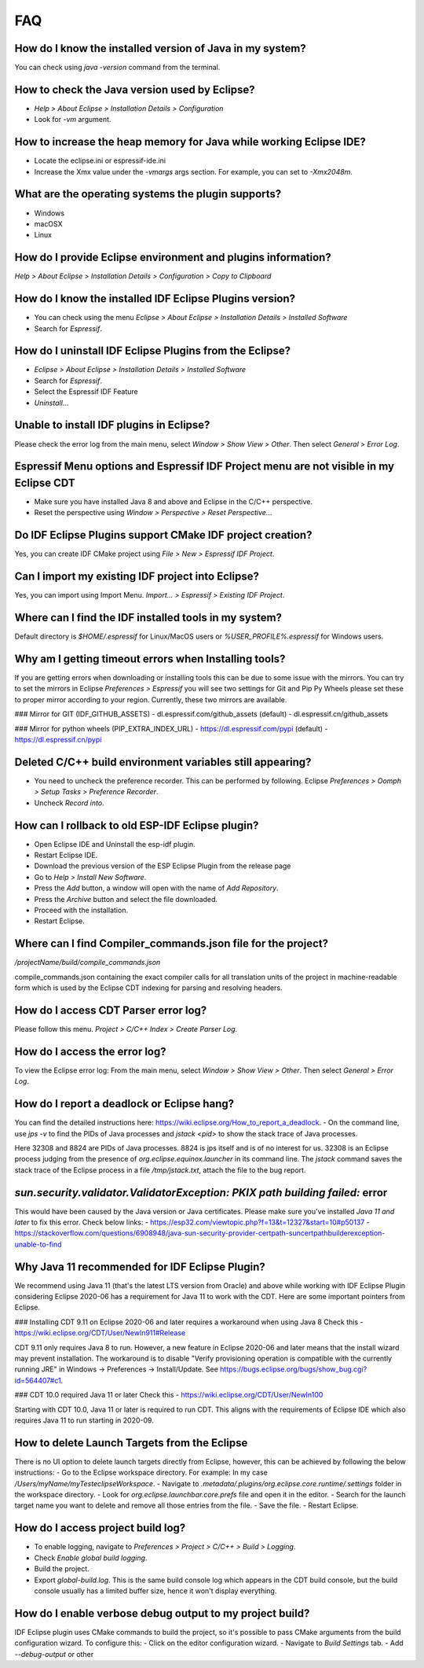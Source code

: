 FAQ
====

How do I know the installed version of Java in my system?
----------------------------------------------------------
You can check using `java -version` command from the terminal.

How to check the Java version used by Eclipse?
----------------------------------------------
- `Help > About Eclipse > Installation Details > Configuration`
- Look for `-vm` argument.

How to increase the heap memory for Java while working Eclipse IDE?
--------------------------------------------------------------------
- Locate the eclipse.ini or espressif-ide.ini
- Increase the Xmx value under the `-vmargs` args section. For example, you can set to `-Xmx2048m`.

What are the operating systems the plugin supports?
----------------------------------------------------
- Windows
- macOSX
- Linux

How do I provide Eclipse environment and plugins information?
-------------------------------------------------------------
`Help > About Eclipse > Installation Details > Configuration > Copy to Clipboard`

How do I know the installed IDF Eclipse Plugins version?
---------------------------------------------------------
- You can check using the menu `Eclipse > About Eclipse > Installation Details > Installed Software`
- Search for `Espressif`.

How do I uninstall IDF Eclipse Plugins from the Eclipse?
---------------------------------------------------------
- `Eclipse > About Eclipse > Installation Details > Installed Software`
- Search for `Espressif`.
- Select the Espressif IDF Feature
- `Uninstall..`.

Unable to install IDF plugins in Eclipse?
-----------------------------------------
Please check the error log from the main menu, select `Window > Show View > Other`. Then select `General > Error Log`.

Espressif Menu options and Espressif IDF Project menu are not visible in my Eclipse CDT
---------------------------------------------------------------------------------------
- Make sure you have installed Java 8 and above and Eclipse in the C/C++ perspective.
- Reset the perspective using `Window > Perspective > Reset Perspective..`.

Do IDF Eclipse Plugins support CMake IDF project creation?
----------------------------------------------------------
Yes, you can create IDF CMake project using `File > New > Espressif IDF Project`.

Can I import my existing IDF project into Eclipse?
---------------------------------------------------
Yes, you can import using Import Menu. `Import... > Espressif > Existing IDF Project`.

Where can I find the IDF installed tools in my system?
------------------------------------------------------
Default directory is `$HOME/.espressif` for Linux/MacOS users or `%USER_PROFILE%.espressif` for Windows users.

Why am I getting timeout errors when Installing tools?
------------------------------------------------------
If you are getting errors when downloading or installing tools this can be due to some issue with the mirrors. You can try to set the mirrors in Eclipse `Preferences > Espressif` you will see two settings for Git and Pip Py Wheels please set these to proper mirror according to your region. Currently, these two mirrors are available.

### Mirror for GIT (IDF_GITHUB_ASSETS)
- dl.espressif.com/github_assets (default)
- dl.espressif.cn/github_assets

### Mirror for python wheels (PIP_EXTRA_INDEX_URL)
- https://dl.espressif.com/pypi (default)
- https://dl.espressif.cn/pypi

Deleted C/C++ build environment variables still appearing?
----------------------------------------------------------
- You need to uncheck the preference recorder. This can be performed by following. Eclipse `Preferences > Oomph > Setup Tasks > Preference Recorder`.
- Uncheck `Record into`.

How can I rollback to old ESP-IDF Eclipse plugin?
-------------------------------------------------
- Open Eclipse IDE and Uninstall the esp-idf plugin.
- Restart Eclipse IDE.
- Download the previous version of the ESP Eclipse Plugin from the release page
- Go to `Help > Install New Software`.
- Press the `Add` button, a window will open with the name of `Add Repository`.
- Press the `Archive` button and select the file downloaded.
- Proceed with the installation.
- Restart Eclipse.

Where can I find Compiler_commands.json file for the project?
--------------------------------------------------------------
`/projectName/build/compile_commands.json`

compile_commands.json containing the exact compiler calls for all translation units of the project in machine-readable form which is used by the Eclipse CDT indexing for parsing and resolving headers.

How do I access CDT Parser error log?
--------------------------------------
Please follow this menu. `Project > C/C++ Index > Create Parser Log`.

How do I access the error log?
------------------------------
To view the Eclipse error log: From the main menu, select `Window > Show View > Other`. Then select `General > Error Log`.

How do I report a deadlock or Eclipse hang?
-------------------------------------------
You can find the detailed instructions here: https://wiki.eclipse.org/How_to_report_a_deadlock.
- On the command line, use `jps -v` to find the PIDs of Java processes and `jstack <pid>` to show the stack trace of Java processes.

Here 32308 and 8824 are PIDs of Java processes. 8824 is jps itself and is of no interest for us. 32308 is an Eclipse process judging from the presence of `org.eclipse.equinox.launcher` in its command line. The `jstack` command saves the stack trace of the Eclipse process in a file `/tmp/jstack.txt`, attach the file to the bug report.

`sun.security.validator.ValidatorException: PKIX path building failed:` error
------------------------------------------------------------------------------
This would have been caused by the Java version or Java certificates. Please make sure you've installed `Java 11 and later` to fix this error.
Check below links:
- https://esp32.com/viewtopic.php?f=13&t=12327&start=10#p50137
- https://stackoverflow.com/questions/6908948/java-sun-security-provider-certpath-suncertpathbuilderexception-unable-to-find

Why Java 11 recommended for IDF Eclipse Plugin?
-----------------------------------------------
We recommend using Java 11 (that's the latest LTS version from Oracle) and above while working with IDF Eclipse Plugin considering Eclipse 2020-06 has a requirement for Java 11 to work with the CDT. Here are some important pointers from Eclipse.

### Installing CDT 9.11 on Eclipse 2020-06 and later requires a workaround when using Java 8
Check this - https://wiki.eclipse.org/CDT/User/NewIn911#Release

CDT 9.11 only requires Java 8 to run. However, a new feature in Eclipse 2020-06 and later means that the install wizard may prevent installation. The workaround is to disable "Verify provisioning operation is compatible with the currently running JRE" in Windows -> Preferences -> Install/Update. See https://bugs.eclipse.org/bugs/show_bug.cgi?id=564407#c1.

### CDT 10.0 required Java 11 or later
Check this - https://wiki.eclipse.org/CDT/User/NewIn100

Starting with CDT 10.0, Java 11 or later is required to run CDT. This aligns with the requirements of Eclipse IDE which also requires Java 11 to run starting in 2020-09.

How to delete Launch Targets from the Eclipse
---------------------------------------------
There is no UI option to delete launch targets directly from Eclipse, however, this can be achieved by following the below instructions:
- Go to the Eclipse workspace directory. For example: In my case `/Users/myName/myTesteclipseWorkspace`.
- Navigate to `.metadata/.plugins/org.eclipse.core.runtime/.settings` folder in the workspace directory.
- Look for `org.eclipse.launchbar.core.prefs` file and open it in the editor.
- Search for the launch target name you want to delete and remove all those entries from the file.
- Save the file.
- Restart Eclipse.

How do I access project build log?
-----------------------------------
- To enable logging, navigate to `Preferences > Project > C/C++ > Build > Logging`.
- Check `Enable global build logging`.
- Build the project.
- Export `global-build.log`. This is the same build console log which appears in the CDT build console, but the build console usually has a limited buffer size, hence it won't display everything.

How do I enable verbose debug output to my project build?
----------------------------------------------------------
IDF Eclipse plugin uses CMake commands to build the project, so it's possible to pass CMake arguments from the build configuration wizard. To configure this:
- Click on the editor configuration wizard.
- Navigate to `Build Settings` tab.
- Add `--debug-output` or other

